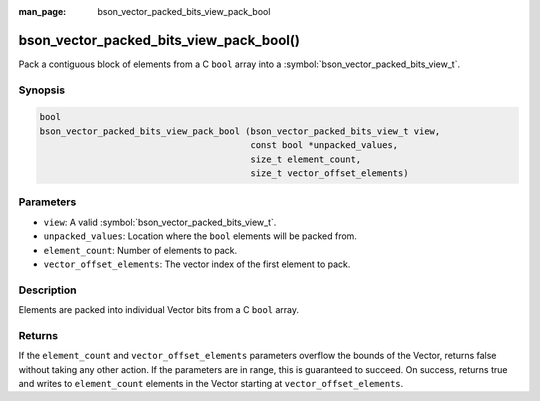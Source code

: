 :man_page: bson_vector_packed_bits_view_pack_bool

bson_vector_packed_bits_view_pack_bool()
========================================

Pack a contiguous block of elements from a C ``bool`` array into a :symbol:`bson_vector_packed_bits_view_t`.

Synopsis
--------

.. code-block:: c

  bool
  bson_vector_packed_bits_view_pack_bool (bson_vector_packed_bits_view_t view,
                                          const bool *unpacked_values,
                                          size_t element_count,
                                          size_t vector_offset_elements)

Parameters
----------

* ``view``: A valid :symbol:`bson_vector_packed_bits_view_t`.
* ``unpacked_values``: Location where the ``bool`` elements will be packed from.
* ``element_count``: Number of elements to pack.
* ``vector_offset_elements``: The vector index of the first element to pack.

Description
-----------

Elements are packed into individual Vector bits from a C ``bool`` array.

Returns
-------

If the ``element_count`` and ``vector_offset_elements`` parameters overflow the bounds of the Vector, returns false without taking any other action.
If the parameters are in range, this is guaranteed to succeed.
On success, returns true and writes to ``element_count`` elements in the Vector starting at ``vector_offset_elements``.
